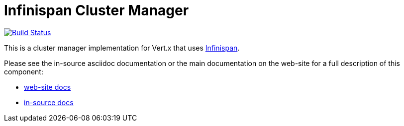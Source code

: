 = Infinispan Cluster Manager

image:https://github.com/vert-x3/vertx-infinispan/workflows/CI/badge.svg?branch=master["Build Status", link="https://github.com/vert-x3/vertx-infinispan/actions?query=workflow%3ACI"]

This is a cluster manager implementation for Vert.x that uses http://infinispan.org[Infinispan].

Please see the in-source asciidoc documentation or the main documentation on the web-site for a full description
of this component:

* link:http://vertx.io/docs/vertx-infinispan/java/[web-site docs]
* link:src/main/asciidoc/index.adoc[in-source docs]
